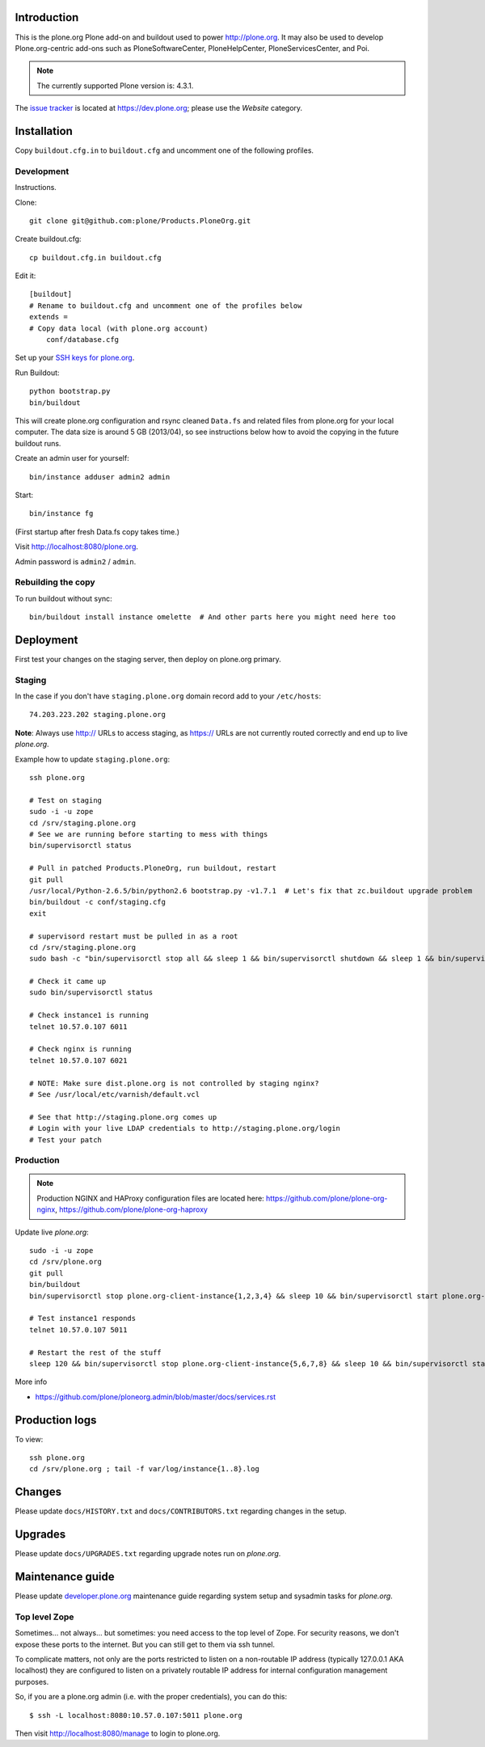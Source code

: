 Introduction
============

This is the plone.org Plone add-on and buildout used to power http://plone.org. It may also be used to develop Plone.org-centric add-ons such as PloneSoftwareCenter, PloneHelpCenter, PloneServicesCenter, and Poi.

.. Note::

    The currently supported Plone version is: 4.3.1.

.. image:: https://github.com/plone/Products.PloneOrg/raw/master/screenshot.png

The `issue tracker`_ is located at https://dev.plone.org; please use the *Website* category.

.. _issue tracker: https://dev.plone.org/query?status=assigned&status=confirmed&status=new&status=reopened&component=Website&col=id&col=summary&col=status&col=type&col=priority&col=milestone&col=component&order=priority

Installation
============

Copy ``buildout.cfg.in`` to ``buildout.cfg`` and uncomment one of the following profiles.

Development
-----------

Instructions.

Clone::

    git clone git@github.com:plone/Products.PloneOrg.git

Create buildout.cfg::

    cp buildout.cfg.in buildout.cfg

Edit it::

    [buildout]
    # Rename to buildout.cfg and uncomment one of the profiles below
    extends =
    # Copy data local (with plone.org account)
        conf/database.cfg

Set up your `SSH keys for plone.org <http://opensourcehacker.com/2012/10/24/ssh-key-and-passwordless-login-basics-for-developers/>`_.

Run Buildout::

    python bootstrap.py
    bin/buildout

This will create plone.org configuration and rsync cleaned ``Data.fs`` and related files from plone.org for your local computer. The data size is around 5 GB (2013/04), so see instructions below how to avoid the copying in the future buildout runs.

Create an admin user for yourself::

    bin/instance adduser admin2 admin

Start::

    bin/instance fg

(First startup after fresh Data.fs copy takes time.)

Visit `http://localhost:8080/plone.org <http://localhost:8080/plone.org>`_.

Admin password is ``admin2`` / ``admin``.

Rebuilding the copy
------------------------

To run buildout without sync::

    bin/buildout install instance omelette  # And other parts here you might need here too

Deployment
==============

First test your changes on the staging server, then deploy on plone.org primary.

Staging
----------

In the case if you don't have ``staging.plone.org`` domain record add to your ``/etc/hosts``::

    74.203.223.202 staging.plone.org

**Note**: Always use http:// URLs to access staging, as https:// URLs are not currently routed correctly and end up to live *plone.org*.

Example how to update ``staging.plone.org``::

    ssh plone.org

    # Test on staging
    sudo -i -u zope
    cd /srv/staging.plone.org
    # See we are running before starting to mess with things
    bin/supervisorctl status

    # Pull in patched Products.PloneOrg, run buildout, restart
    git pull
    /usr/local/Python-2.6.5/bin/python2.6 bootstrap.py -v1.7.1  # Let's fix that zc.buildout upgrade problem
    bin/buildout -c conf/staging.cfg
    exit

    # supervisord restart must be pulled in as a root
    cd /srv/staging.plone.org
    sudo bash -c "bin/supervisorctl stop all && sleep 1 && bin/supervisorctl shutdown && sleep 1 && bin/supervisord && bin/supervisorctl start all"

    # Check it came up
    sudo bin/supervisorctl status

    # Check instance1 is running
    telnet 10.57.0.107 6011

    # Check nginx is running
    telnet 10.57.0.107 6021

    # NOTE: Make sure dist.plone.org is not controlled by staging nginx?
    # See /usr/local/etc/varnish/default.vcl

    # See that http://staging.plone.org comes up
    # Login with your live LDAP credentials to http://staging.plone.org/login
    # Test your patch


Production
----------

.. Note:: Production NGINX and HAProxy configuration files are located here: https://github.com/plone/plone-org-nginx, https://github.com/plone/plone-org-haproxy

Update live *plone.org*::

    sudo -i -u zope
    cd /srv/plone.org
    git pull
    bin/buildout
    bin/supervisorctl stop plone.org-client-instance{1,2,3,4} && sleep 10 && bin/supervisorctl start plone.org-client-instance{1,2,3,4}

    # Test instance1 responds
    telnet 10.57.0.107 5011

    # Restart the rest of the stuff
    sleep 120 && bin/supervisorctl stop plone.org-client-instance{5,6,7,8} && sleep 10 && bin/supervisorctl start plone.org-client-instance{5,6,7,8}

More info

* https://github.com/plone/ploneorg.admin/blob/master/docs/services.rst

Production logs
===============

To view::

    ssh plone.org
    cd /srv/plone.org ; tail -f var/log/instance{1..8}.log

Changes
=========

Please update ``docs/HISTORY.txt`` and ``docs/CONTRIBUTORS.txt`` regarding changes in the setup.

Upgrades
=========

Please update ``docs/UPGRADES.txt`` regarding upgrade notes run on *plone.org*.

Maintenance guide
===================

Please update `developer.plone.org <https://github.com/plone/ploneorg.admin/blob/master/docs/services.rst>`_ maintenance guide regarding system setup and sysadmin tasks
for *plone.org*.


Top level Zope
--------------

Sometimes… not always… but sometimes: you need access to the top level of Zope. For security reasons, we don't expose these ports to the internet. But you can still get to them via ssh tunnel.

To complicate matters, not only are the ports restricted to listen on a non-routable IP address (typically 127.0.0.1 AKA localhost) they are configured to listen on a privately routable IP address for internal configuration management purposes.

So, if you are a plone.org admin (i.e. with the proper credentials), you can do this::

    $ ssh -L localhost:8080:10.57.0.107:5011 plone.org

Then visit http://localhost:8080/manage to login to plone.org.
